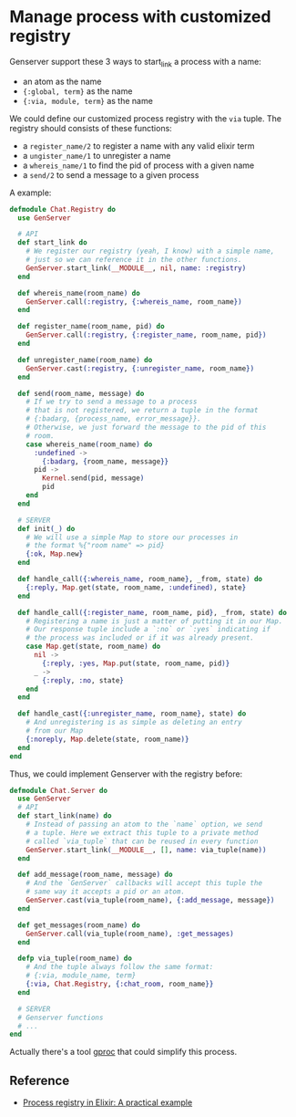 * Manage process with customized registry

  Genserver support these 3 ways to start_link a process with a name:

  - an atom as the name
  - ~{:global, term}~ as the name
  - ~{:via, module, term}~ as the name

  We could define our customized process registry with the ~via~ tuple. The
  registry should consists of these functions:

  - a ~register_name/2~ to register a name with any valid elixir term
  - a ~ungister_name/1~ to unregister a name
  - a ~whereis_name/1~ to find the pid of process with a given name
  - a ~send/2~ to send a message to a given process

  A example:

  #+BEGIN_SRC elixir
  defmodule Chat.Registry do
    use GenServer

    # API
    def start_link do
      # We register our registry (yeah, I know) with a simple name,
      # just so we can reference it in the other functions.
      GenServer.start_link(__MODULE__, nil, name: :registry)
    end

    def whereis_name(room_name) do
      GenServer.call(:registry, {:whereis_name, room_name})
    end

    def register_name(room_name, pid) do
      GenServer.call(:registry, {:register_name, room_name, pid})
    end

    def unregister_name(room_name) do
      GenServer.cast(:registry, {:unregister_name, room_name})
    end

    def send(room_name, message) do
      # If we try to send a message to a process
      # that is not registered, we return a tuple in the format
      # {:badarg, {process_name, error_message}}.
      # Otherwise, we just forward the message to the pid of this
      # room.
      case whereis_name(room_name) do
        :undefined ->
          {:badarg, {room_name, message}}
        pid ->
          Kernel.send(pid, message)
          pid
      end
    end

    # SERVER
    def init(_) do
      # We will use a simple Map to store our processes in
      # the format %{"room name" => pid}
      {:ok, Map.new}
    end

    def handle_call({:whereis_name, room_name}, _from, state) do
      {:reply, Map.get(state, room_name, :undefined), state}
    end

    def handle_call({:register_name, room_name, pid}, _from, state) do
      # Registering a name is just a matter of putting it in our Map.
      # Our response tuple include a `:no` or `:yes` indicating if
      # the process was included or if it was already present.
      case Map.get(state, room_name) do
        nil ->
          {:reply, :yes, Map.put(state, room_name, pid)}
        _ ->
          {:reply, :no, state}
      end
    end

    def handle_cast({:unregister_name, room_name}, state) do
      # And unregistering is as simple as deleting an entry
      # from our Map
      {:noreply, Map.delete(state, room_name)}
    end
  end
  #+END_SRC

  Thus, we could implement Genserver with the registry before:

  #+BEGIN_SRC elixir
    defmodule Chat.Server do
      use GenServer
      # API
      def start_link(name) do
        # Instead of passing an atom to the `name` option, we send
        # a tuple. Here we extract this tuple to a private method
        # called `via_tuple` that can be reused in every function
        GenServer.start_link(__MODULE__, [], name: via_tuple(name))
      end

      def add_message(room_name, message) do
        # And the `GenServer` callbacks will accept this tuple the
        # same way it accepts a pid or an atom.
        GenServer.cast(via_tuple(room_name), {:add_message, message})
      end

      def get_messages(room_name) do
        GenServer.call(via_tuple(room_name), :get_messages)
      end

      defp via_tuple(room_name) do
        # And the tuple always follow the same format:
        # {:via, module_name, term}
        {:via, Chat.Registry, {:chat_room, room_name}}
      end

      # SERVER
      # Genserver functions
      # ...
    end
  #+END_SRC

  Actually there's a tool [[https://github.com/uwiger/gproc][gproc]] that could simplify this process.

** Reference

   - [[https://m.alphasights.com/process-registry-in-elixir-a-practical-example-4500ee7c0dcc#.vu7ibs607][Process registry in Elixir: A practical example]]
